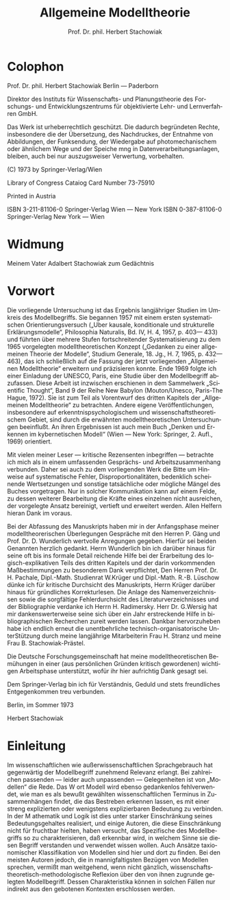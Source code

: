 #+title: Allgemeine Modelltheorie
#+author: Prof. Dr. phil. Herbert Stachowiak
#+LANGUAGE: de

* Colophon

Prof. Dr. phil. Herbert Stachowiak
Berlin --- Paderborn

Direktor des Instituts für Wissenschafts- und Planungstheorie des Forschungs-
und Entwicklungszentrums für objektivierte Lehr- und Lernverfahren GmbH.

Das Werk ist urheberrechtlich geschützt.
Die dadurch begründeten Rechte, insbesondere die der Übersetzung,
des Nachdruckes, der Entnahme von Abbildungen,
der Funksendung, der Wiedergabe auf photomechanischem
oder ähnlichem Wege und der Speiche mng in Datenverarbeitungsanlagen,
bleiben, auch bei nur auszugsweiser Verwertung, vorbehalten.

(C) 1973 by Springer-Verlag/Wien

Library of Congress Cataiog Card Number 73-75910

Printed in Austria

ISBN 3-211-81106-0 Springer-Verlag Wien --- New York
ISBN 0-387-81106-0 Springer-Verlag New York --- Wien

* Widmung

Meinem Vater
Adalbert Stachowiak
zum Gedächtnis

* Vorwort

Die vorliegende Untersuchung ist das Ergebnis langjähriger Studien im Umkreis
des Modellbegriffs. Sie begannen 1957 mit einem ersten systematischen
Orientierungsversuch („Uber kausale, konditionale und strukturelle
Erklärungsmodelle“, Philosophia Naturalis, Bd. IV, H. 4, 1957, p. 403— 433) und
führten über mehrere Stufen fortschreitender Systematisierung zu dem 1965
vorgelegten modelltheoretischen Konzept („Gedanken zu einer allgemeinen Theorie
der Modelle“, Studium Generale, 18. Jg., H. 7, 1965, p. 432— 463), das ich
schließlich auf die Fassung der jetzt vorliegenden „Allgemeinen Modelltheorie“
erweitern und präzisieren konnte. Ende 1969 folgte ich einer Einladung der
UNESCO, Paris, eine Studie über den Modellbegriff abzufassen. Diese Arbeit ist
inzwischen erschienen in dem Sammelwerk „Scientific Thought“, Band 9 der Reihe
New Babylon (Mouton/Unesco, Paris-The Hague, 1972). Sie ist zum Teil als
Vorentwurf des dritten Kapitels der „Allgemeinen Modelltheorie“ zu betrachten.
Andere eigene Veröffentlichungen, insbesondere auf erkenntnispsychologischem und
wissenschaftstheoretischem Gebiet, sind durch die erwähnten modelltheoretischen
Untersuchungen beeinflußt. An ihren Ergebnissen ist auch mein Buch „Denken und
Erkennen im kybernetischen Modell“ (Wien — New York: Springer, 2. Aufl., 1969)
orientiert.

Mit vielen meiner Leser — kritische Rezensenten inbegriffen — betrachte ich mich
als in einem umfassenden Gesprächs- und Arbeitszusammenhang verbunden. Daher sei
auch zu dem vorliegenden Werk die Bitte um Hinweise auf systematische Fehler,
Disproportionalitäten, bedenklich scheinende Wertsetzungen und sonstige
tatsächliche oder mögliche Mängel des Buches vorgetragen. Nur in solcher
Kommunikation kann auf einem Felde, zu dessen weiterer Bearbeitung die Kräfte
eines einzelnen nicht ausreichen, der vorgelegte Ansatz bereinigt, vertieft und
erweitert werden. Allen Helfern hieran Dank im voraus.

Bei der Abfassung des Manuskripts haben mir in der Anfangsphase meiner
modelltheorerischen Überlegungen Gespräche mit den Herren P. Gäng und Prof. Dr. D.
Wunderlich wertvolle Anregungen gegeben. Hierfür sei beiden Genannten
herzlich gedankt. Herrn Wunderlich bin ich darüber hinaus für seine oft bis ins
formale Detail reichende Hilfe bei der Erarbeitung des logisch-explikativen
Teils des dritten Kapitels und der darin vorkommenden Maßbestimmungen zu
besonderem Dank verpflichtet, Den Herren Prof. Dr. H. Pachale, Dipl.-Math.
Studienrat W.Krüger und Dipl.-Math. R.-B. Lüschow dünke ich für kritische
Durchsicht des Manuskripts, Herrn Krüger darüber hinaus für gründliches
Korrekturlesen. Die Anlage des Namenverzeichnissen sowie die sorgfältige
Fehlerdurchsicht des Literaturverzeichnisses und der Bibliographie verdanke ich
Herrn H. Radimersky. Herr Dr. G.Wersig hat mir dankenswerterweise seine sich
über ein Jahr erstreckende Hilfe in bibliographischen Recherchen zureit werden
lassen. Dankbar hervorzuheben habe ich endlich erneut die unentbehrliche
technisch-organisatorische UnterStützung durch meine langjährige Mitarbeiterin
Frau H. Stranz und meine Frau B. Stachowiak-Prästel.

Die Deutsche Forschungsgemeinschaft hat meine modelltheoretischen Bemühungen in
einer (aus persönlichen Gründen kritisch gewordenen) wichtigen Arbeitsphase
unterstützt, wofür ihr hier aufrichtig Dank gesagt sei.

Dem Springer-Verlag bin ich für Verständnis, Geduld und stets freundliches
Entgegenkommen treu verbunden.

Berlin, im Sommer 1973

Herbert Stachowiak

* Einleitung

Im wissenschaftlichen wie außerwissenschaftlichen Sprachgebrauch hat gegenwärtig
der Modellbegriff zunehmend Relevanz erlangt. Bei zahlreichen passenden — leider
auch unpassenden — Gelegenheiten ist von „Modellen“ die Rede. Das W ort Modell
wird ebenso gedankenlos fehlverwendet, wie man es als bewußt gewählten
wissenschaftlichen Terminus in Zusammenhängen findet, die das Bestreben erkennen
lassen, es mit einer streng explizierten oder wenigstens explizierbaren
Bedeutung zu verbinden. In der M athematik und Logik ist dies unter starker
Einschränkung seines Bedeutungsgehaltes realisiert, und einige Autoren, die
diese Einschränkung nicht für fruchtbar hielten, haben versucht, das Spezifische
des Modellbegriffs so zu charakterisieren, daß erkennbar wird, in welchem Sinne
sie diesen Begriff verstanden und verwendet wissen wollen. Auch Ansätze
taxionomischer Klassifikation von Modellen sind hier und dort zu finden. Bei den
meisten Autoren jedoch, die in mannigfaltigsten Bezügen von Modellen sprechen,
vermißt man weitgehend, wenn nicht gänzlich,
wissenschaftstheoretisch-methodologische Reflexion über den von ihnen zugrunde
gelegten Modellbegriff. Dessen Charakteristika können in solchen Fällen nur
indirekt aus den gebotenen Kontexten erschlossen werden.
